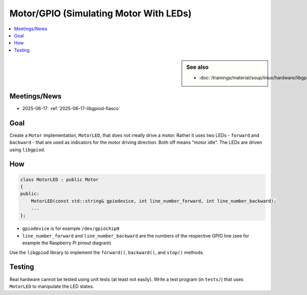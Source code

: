 Motor/GPIO (Simulating Motor With LEDs)
=======================================

.. contents::
   :local:

.. sidebar:: See also

   * :doc:`/trainings/material/soup/linux/hardware/libgpiod/index`

Meetings/News
-------------

* 2025-06-17: :ref:`2025-06-17-libgpiod-fiasco`

Goal
----

Create a ``Motor`` implementation, ``MotorLED``, that does not rreally
drive a motor. Rather it uses two LEDs - ``forward`` and
``backward`` - that are used as indicators for the motor driving
direction. Both off means "motor idle". The LEDs are driven using
``libgpiod``.

How
---

.. code-block:: c++

   class MotorLED : public Motor
   {
   public:
       MotorLED(const std::string& gpiodevice, int line_number_forward, int line_number_backward);
       ...
   };

* ``gpiodevice`` is for example ``/dev/gpiochip0``
* ``line_number_forward`` and ``line_number_backward`` are the numbers
  of the respective GPIO line (see for example the Raspberry Pi pinout
  diagram)

Use the ``libgpiod`` library to implement the ``forward()``,
``backward()``, and ``stop()`` methods.

Testing
-------

Real hardware cannot be tested using unit tests (at least not
easily). Write a test program (in ``tests/``) that uses ``MotorLED``
to manipulate the LED states.
